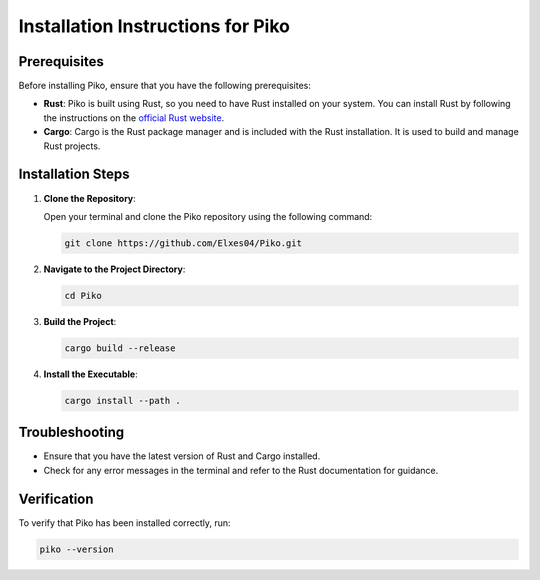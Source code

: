 Installation Instructions for Piko
==================================

Prerequisites
-------------

Before installing Piko, ensure that you have the following prerequisites:

- **Rust**: Piko is built using Rust, so you need to have Rust installed on your system. You can install Rust by following the instructions on the `official Rust website <https://www.rust-lang.org/tools/install>`_.
- **Cargo**: Cargo is the Rust package manager and is included with the Rust installation. It is used to build and manage Rust projects.

Installation Steps
------------------

1. **Clone the Repository**:

   Open your terminal and clone the Piko repository using the following command:

   .. code-block:: bash

      git clone https://github.com/Elxes04/Piko.git

2. **Navigate to the Project Directory**:

   .. code-block:: bash

      cd Piko

3. **Build the Project**:

   .. code-block:: bash

      cargo build --release

4. **Install the Executable**:

   .. code-block:: bash

      cargo install --path .

Troubleshooting
---------------

- Ensure that you have the latest version of Rust and Cargo installed.
- Check for any error messages in the terminal and refer to the Rust documentation for guidance.

Verification
------------

To verify that Piko has been installed correctly, run:

.. code-block:: bash

   piko --version
